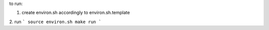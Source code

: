 to run:

1. create environ.sh accordingly to environ.sh.template

2. run
```
source environ.sh
make run
```